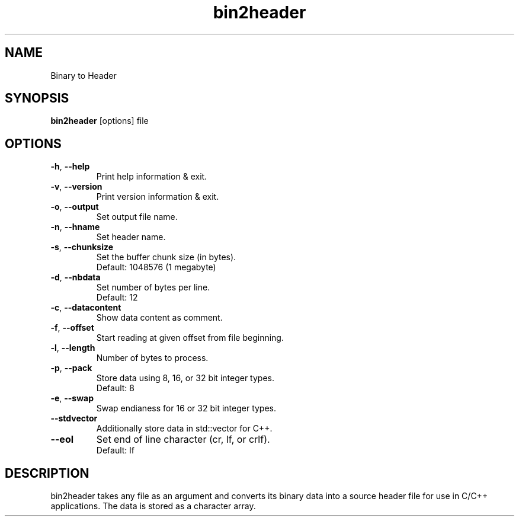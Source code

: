 .\"Created with GNOME Manpages Editor
.\"http://sourceforge.net/projects/gmanedit2

.TH bin2header 1 "Aug 6, 2022" "bin2header-0.3.0"

.SH NAME
Binary to Header

.SH SYNOPSIS
.B bin2header
.RI [options]
.RI file
.br

.SH OPTIONS
.TP
.BR \-h ", " \-\-help
Print help information & exit.
.TP
.BR \-v ", " \-\-version
Print version information & exit.
.TP
.BR \-o ", " \-\-output
Set output file name.
.TP
.BR \-n ", " \-\-hname
Set header name.
.TP
.BR \-s ", " \-\-chunksize
Set the buffer chunk size (in bytes).
.br
Default: 1048576 (1 megabyte)
.TP
.BR \-d ", " \-\-nbdata
Set number of bytes per line.
.br
Default: 12
.TP
.BR \-c ", " \-\-datacontent
Show data content as comment.
.TP
.BR \-f ", " \-\-offset
Start reading at given offset from file beginning.
.TP
.BR \-l ", " \-\-length
Number of bytes to process.
.TP
.BR \-p ", " \-\-pack
Store data using 8, 16, or 32 bit integer types.
.br
Default: 8
.TP
.BR \-e ", " \-\-swap
Swap endianess for 16 or 32 bit integer types.
.TP
.BR \-\-stdvector
Additionally store data in std::vector for C++.
.TP
.BR \-\-eol
Set end of line character (cr, lf, or crlf).
.br
Default: lf

.SH DESCRIPTION
bin2header takes any file as an argument and converts its binary data into a source header file for use in C/C++ applications. The data is stored as a character array.
